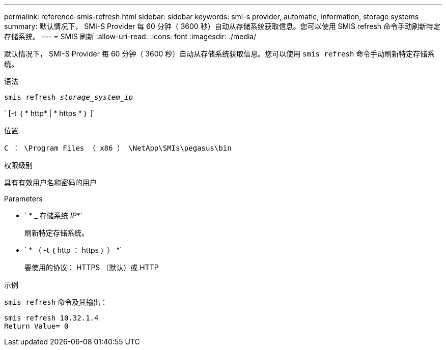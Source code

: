 ---
permalink: reference-smis-refresh.html 
sidebar: sidebar 
keywords: smi-s provider, automatic, information, storage systems 
summary: 默认情况下， SMI-S Provider 每 60 分钟（ 3600 秒）自动从存储系统获取信息。您可以使用 SMIS refresh 命令手动刷新特定存储系统。 
---
= SMIS 刷新
:allow-uri-read: 
:icons: font
:imagesdir: ./media/


[role="lead"]
默认情况下， SMI-S Provider 每 60 分钟（ 3600 秒）自动从存储系统获取信息。您可以使用 `smis refresh` 命令手动刷新特定存储系统。

.语法
`smis refresh _storage_system_ip_`

` [-t ｛ * http* | * https * ｝ ]`

.位置
`C ： \Program Files （ x86 ） \NetApp\SMIs\pegasus\bin`

.权限级别
具有有效用户名和密码的用户

.Parameters
* ` * _ 存储系统 _IP_*`
+
刷新特定存储系统。

* ` * （ -t ｛ http ： https ｝ ） *`
+
要使用的协议： HTTPS （默认）或 HTTP



.示例
`smis refresh` 命令及其输出：

[listing]
----
smis refresh 10.32.1.4
Return Value= 0
----
